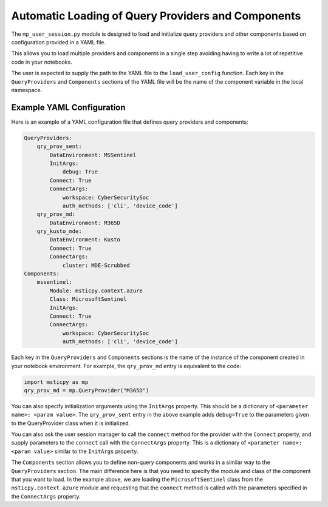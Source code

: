 Automatic Loading of Query Providers and Components
===================================================

The ``mp_user_session.py`` module is designed to load and initialize query providers and other
components based on configuration provided in a YAML file.

This allows you to load multiple providers and components in a single step avoiding having to
write a lot of repetitive code in your notebooks.

The user is expected to supply the path to the YAML file to the ``load_user_config`` function.
Each key in the ``QueryProviders`` and ``Components`` sections of the YAML file will be the name
of the component variable in the local namespace.

Example YAML Configuration
--------------------------

Here is an example of a YAML configuration file that defines query providers and components:

.. code-block:: yaml

    QueryProviders:
        qry_prov_sent:
            DataEnvironment: MSSentinel
            InitArgs:
                debug: True
            Connect: True
            ConnectArgs:
                workspace: CyberSecuritySoc
                auth_methods: ['cli', 'device_code']
        qry_prov_md:
            DataEnvironment: M365D
        qry_kusto_mde:
            DataEnvironment: Kusto
            Connect: True
            ConnectArgs:
                cluster: MDE-Scrubbed
    Components:
        mssentinel:
            Module: msticpy.context.azure
            Class: MicrosoftSentinel
            InitArgs:
            Connect: True
            ConnectArgs:
                workspace: CyberSecuritySoc
                auth_methods: ['cli', 'device_code']

Each key in the ``QueryProviders`` and ``Components`` sections is the name of the instance of the
component created in your notebook environment. For example, the ``qry_prov_md`` entry is
equivalent to the code:

.. code-block:: python

    import msticpy as mp
    qry_prov_md = mp.QueryProvider("M365D")

You can also specify initialization arguments using the ``InitArgs`` property.
This should be a dictionary of ``<parameter name>: <param value>``.
The ``qry_prov_sent`` entry in the above example adds ``debug=True`` to
the parameters given to the QueryProvider class when it is initialized.

You can also ask the user session manager to call the ``connect`` method for the provider with the
``Connect`` property, and supply parameters to the ``connect`` call with the ``ConnectArgs``
property. This is a dictionary of ``<parameter name>: <param value>`` similar to the ``InitArgs``
property.

The ``Components`` section allows you to define non-query components and works in a similar way to
the ``QueryProviders`` section. The main difference here is that you need to specify the module and
class of the component that you want to load. In the example above, we are loading the
``MicrosoftSentinel`` class from the ``msticpy.context.azure`` module and requesting that the
``connect`` method is called with the parameters specified in the ``ConnectArgs`` property.
